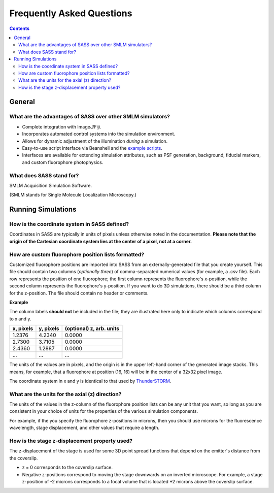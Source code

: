 Frequently Asked Questions
==========================

.. contents::
   :depth: 3

General
+++++++

What are the advantages of SASS over other SMLM simulators?
-----------------------------------------------------------

- Complete integration with ImageJ/Fiji.
- Incorporates automated control systems into the simulation
  environment.
- Allows for dynamic adjustment of the illumination *during* a
  simulation.
- Easy-to-use script interface via Beanshell and the `example
  scripts`_.
- Interfaces are available for extending simulation attributes, such
  as PSF generation, background, fiducial markers, and custom
  fluorophore photophysics.

.. _`example scripts`: https://github.com/LEB-EPFL/SASS/tree/master/scripts

What does SASS stand for?
-------------------------

SMLM Acquisition Simulation Software.

(SMLM stands for Single Molecule Localization Microscopy.)

Running Simulations
+++++++++++++++++++

How is the coordinate system in SASS defined?
---------------------------------------------

Coordinates in SASS are typically in units of pixels unless otherwise
noted in the documentation. **Please note that the origin of the
Cartesian coordinate system lies at the center of a pixel, not at a
corner.**

How are custom fluorophore position lists formatted?
----------------------------------------------------

Customized fluorophore positions are imported into SASS from an
externally-generated file that you create yourself. This file should
contain two columns (*optionally three*) of comma-separated numerical
values (for example, a .csv file). Each row represents the position of
one fluorophore; the first column represents the fluorophore's
x-position, while the second column represents the fluorophore's
y-position. If you want to do 3D simulations, there should be a third
column for the z-position. The file should contain no header or
comments.

**Example**

The column labels **should not** be included in the file; they are
illustrated here only to indicate which columns correspond to x and y.

+-----------+-----------+-------------------------+
| x, pixels | y, pixels | (optional) z, arb. units|
+===========+===========+=========================+
|    1.2376 |    4.2340 |                  0.0000 |
+-----------+-----------+-------------------------+
|    2.7300 |    3.7105 |                  0.0000 |
+-----------+-----------+-------------------------+
|    2.4360 |    1.2887 |                  0.0000 |
+-----------+-----------+-------------------------+
|       ... |       ... |                     ... |
+-----------+-----------+-------------------------+

The units of the values are in pixels, and the origin is in the upper
left-hand corner of the generated image stacks. This means, for
example, that a fluorophore at position (16, 16) will be in the center
of a 32x32 pixel image.

The coordinate system in x and y is identical to that used by
`ThunderSTORM <http://zitmen.github.io/thunderstorm/>`_.

What are the units for the axial (z) direction?
-----------------------------------------------

The units of the values in the z-column of the fluorophore position
lists can be any unit that you want, so long as you are consistent in
your choice of units for the properties of the various simulation
components.

For example, if the you specify the fluorophore z-positions in
microns, then you should use microns for the fluorescence wavelength,
stage displacement, and other values that require a length.

How is the stage z-displacement property used?
----------------------------------------------

The z-displacement of the stage is used for some 3D point spread
functions that depend on the emitter's distance from the coverslip.

- z = 0 corresponds to the coverslip surface.
- Negative z-positions correspond to moving the stage downwards on an
  inverted microscope. For example, a stage z-position of -2 microns
  corresponds to a focal volume that is located +2 microns above the
  coverslip surface.
